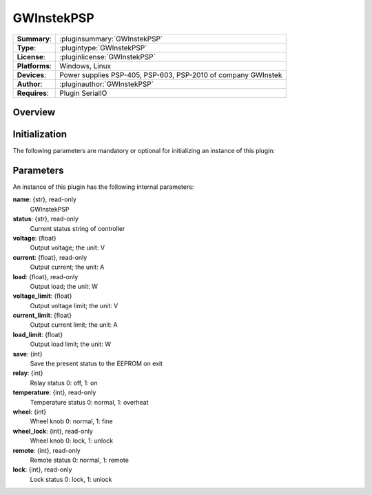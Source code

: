 ===================
 GWInstekPSP
===================

=============== ========================================================================================================
**Summary**:    :pluginsummary:`GWInstekPSP`
**Type**:       :plugintype:`GWInstekPSP`
**License**:    :pluginlicense:`GWInstekPSP`
**Platforms**:  Windows, Linux
**Devices**:    Power supplies PSP-405, PSP-603, PSP-2010 of company GWInstek
**Author**:     :pluginauthor:`GWInstekPSP`
**Requires**:   Plugin SerialIO
=============== ========================================================================================================
 
Overview
========

.. pluginsummaryextended::
    :plugin: GWInstekPSP

Initialization
==============
  
The following parameters are mandatory or optional for initializing an instance of this plugin:
    
    .. plugininitparams::
        :plugin: GWInstekPSP

Parameters
===========

An instance of this plugin has the following internal parameters:

**name**: {str}, read-only
    GWInstekPSP
**status**: {str}, read-only
    Current status string of controller
**voltage**: {float}
    Output voltage; the unit: V
**current**: {float}, read-only
    Output current; the unit: A
**load**: {float}, read-only
    Output load; the unit: W
**voltage_limit**: {float}
    Output voltage limit; the unit: V
**current_limit**: {float}
    Output current limit; the unit: A
**load_limit**: {float}
    Output load limit; the unit: W
**save**: {int}
    Save the present status to the EEPROM on exit
**relay**: {int}
    Relay status 0: off, 1: on
**temperature**: {int}, read-only
    Temperature status 0: normal, 1: overheat
**wheel**: {int}
    Wheel knob 0: normal, 1: fine
**wheel_lock**: {int}, read-only
    Wheel knob 0: lock, 1: unlock
**remote**: {int}, read-only
    Remote status 0: normal, 1: remote
**lock**: {int}, read-only
    Lock status 0: lock, 1: unlock